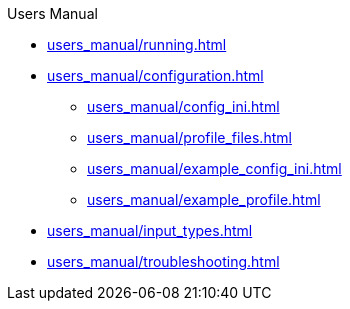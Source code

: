 .Users Manual
* xref:users_manual/running.adoc[]
* xref:users_manual/configuration.adoc[]
** xref:users_manual/config_ini.adoc[]
** xref:users_manual/profile_files.adoc[]
** xref:users_manual/example_config_ini.adoc[]
** xref:users_manual/example_profile.adoc[]
* xref:users_manual/input_types.adoc[]
* xref:users_manual/troubleshooting.adoc[]
